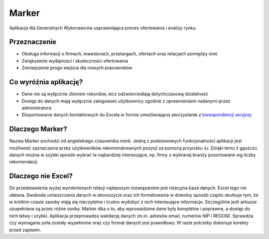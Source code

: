 Marker
======

Aplikacja dla Generalnych Wykonawców usprawniająca proces ofertowania i analizy rynku.

Przeznaczenie
-------------

* Obsługa informacji o firmach, inwestorach, przetargach, ofertach oraz relacjach pomiędzy nimi
* Zwiększenie wydajności i skuteczności ofertowania
* Zmniejszenie progu wejścia dla nowych pracowników

Co wyróżnia aplikację?
----------------------

* Dane nie są wyłącznie zbiorem rekordów, lecz odzwierciedlają dotychczasową działalność
* Dostęp do danych mają wyłącznie zalogowani użytkownicy zgodnie z uprawnieniami nadanymi przez administratora
* Eksportowanie danych kontaktowych do Excela w formie umożliwiającej skorzystanie z `korespondencji seryjnej <https://support.office.com/pl-pl/article/Tworzenie-korespondencji-seryjnej-za-pomoc%C4%85-arkusza-kalkulacyjnego-programu-Excel-858c7d7f-5cc0-4ba1-9a7b-0a948fa3d7d3>`_

Dlaczego Marker?
----------------

Nazwa Marker pochodzi od angielskiego czasownika *mark*. Jedną z podstawowych funkcjonalności aplikacji jest możliwość zaznaczania przez użytkowników rekomendowanych pozycji za pomocą przycisku 👍. Dzięki temu z gąszczu danych można w szybki sposób wybrać te najbardziej interesujące, np. firmy z wybranej branży posortowane wg liczby rekomendacji.

Dlaczego nie Excel?
-------------------

Do przedstawienia wyżej wymienionych relacji najlepszym rozwiązaniem jest relacyjna baza danych. Excel tego nie ułatwia. Swoboda umieszczania danych w skoroszycie oraz ich formatowania w dowolny sposób często skutkuje tym, że w krótkim czasie zasoby stają się nieczytelne i trudno wydobyć z nich interesujące informacje. Szczególnie jeśli arkusze uzupełniane są przez różne osoby.
Marker dba o to, aby wprowadzane dane były kompletne i poprawne, a dostęp do nich łatwy i szybki. Aplikacja przeprowadza walidację danych (m.in. adresów email, numerów NIP i REGON). Sprawdza czy wymagane pola zostały wypełnione oraz czy format danych jest prawidłowy. W razie potrzeby dokonuje korekty przed zapisem.
